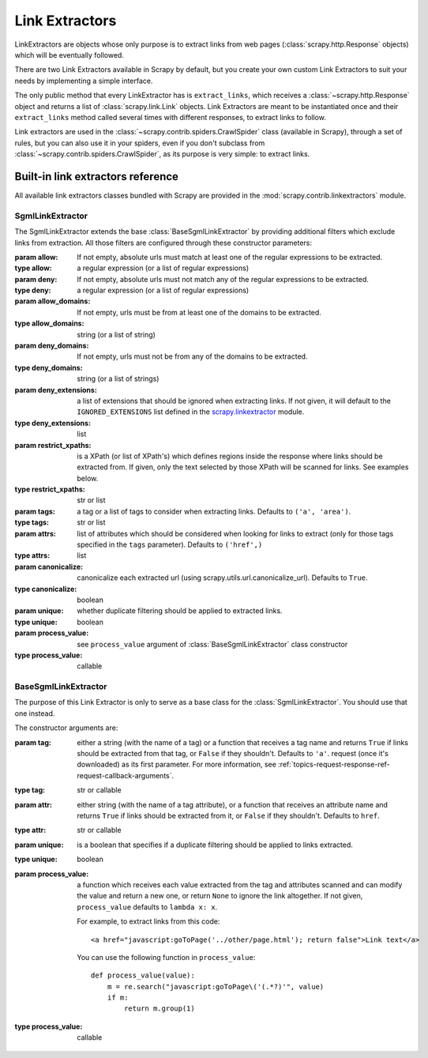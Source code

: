 .. _topics-link-extractors:

===============
Link Extractors
===============

LinkExtractors are objects whose only purpose is to extract links from web
pages (:class:`scrapy.http.Response` objects) which will be eventually
followed.

There are two Link Extractors available in Scrapy by default, but you create
your own custom Link Extractors to suit your needs by implementing a simple
interface.

The only public method that every LinkExtractor has is ``extract_links``,
which receives a :class:`~scrapy.http.Response` object and returns a list
of :class:`scrapy.link.Link` objects. Link Extractors are meant to be instantiated once and their
``extract_links`` method called several times with different responses, to
extract links to follow. 

Link extractors are used in the :class:`~scrapy.contrib.spiders.CrawlSpider`
class (available in Scrapy), through a set of rules, but you can also use it in
your spiders, even if you don't subclass from
:class:`~scrapy.contrib.spiders.CrawlSpider`, as its purpose is very simple: to
extract links.


.. _topics-link-extractors-ref:

Built-in link extractors reference
==================================

.. module:: scrapy.contrib.linkextractors
   :synopsis: Link extractors classes

All available link extractors classes bundled with Scrapy are provided in the
:mod:`scrapy.contrib.linkextractors` module.

.. module:: scrapy.contrib.linkextractors.sgml
   :synopsis: SGMLParser-based link extractors

SgmlLinkExtractor
-----------------

.. class:: SgmlLinkExtractor(allow=(), deny=(), allow_domains=(), deny_domains=(), deny_extensions=None, restrict_xpaths=(), tags=('a', 'area'), attrs=('href'), canonicalize=True, unique=True, process_value=None)

    The SgmlLinkExtractor extends the base :class:`BaseSgmlLinkExtractor` by
    providing additional filters which exclude links from extraction.
    All those filters are configured through these constructor
    parameters:

    :param allow: If not empty, absolute urls must match at least one of
        the regular expressions to be extracted.
    :type allow: a regular expression (or a list of regular expressions)

    :param deny: If not empty, absolute urls must not match any of the
        regular expressions to be extracted.
    :type deny: a regular expression (or a list of regular expressions)

    :param allow_domains: If not empty, urls must be from at least one
        of the domains to be extracted.
    :type allow_domains: string (or a list of string)

    :param deny_domains: If not empty, urls must not be from any of the
        domains to be extracted.
    :type deny_domains: string (or a list of strings)

    :param deny_extensions: a list of extensions that should be ignored when
        extracting links. If not given, it will default to the
        ``IGNORED_EXTENSIONS`` list defined in the `scrapy.linkextractor`_
        module.
    :type deny_extensions: list

    :param restrict_xpaths: is a XPath (or list of XPath's) which defines
        regions inside the response where links should be extracted from. 
        If given, only the text selected by those XPath will be scanned for
        links. See examples below.
    :type restrict_xpaths: str or list

    :param tags: a tag or a list of tags to consider when extracting links.
        Defaults to ``('a', 'area')``.
    :type tags: str or list

    :param attrs: list of attributes which should be considered when looking
        for links to extract (only for those tags specified in the ``tags``
        parameter). Defaults to ``('href',)``
    :type attrs: list

    :param canonicalize: canonicalize each extracted url (using
        scrapy.utils.url.canonicalize_url). Defaults to ``True``.
    :type canonicalize: boolean

    :param unique: whether duplicate filtering should be applied to extracted
        links.
    :type unique: boolean

    :param process_value: see ``process_value`` argument of
        :class:`BaseSgmlLinkExtractor` class constructor
    :type process_value: callable

BaseSgmlLinkExtractor
---------------------

.. class:: BaseSgmlLinkExtractor(tag="a", attr="href", unique=False, process_value=None)

    The purpose of this Link Extractor is only to serve as a base class for the
    :class:`SgmlLinkExtractor`. You should use that one instead.
    
    The constructor arguments are:

    :param tag: either a string (with the name of a tag) or a function that
       receives a tag name and returns ``True`` if links should be extracted from
       that tag, or ``False`` if they shouldn't. Defaults to ``'a'``.  request
       (once it's downloaded) as its first parameter. For more information, see
       :ref:`topics-request-response-ref-request-callback-arguments`.
    :type tag: str or callable

    :param attr:  either string (with the name of a tag attribute), or a
        function that receives an attribute name and returns ``True`` if
        links should be extracted from it, or ``False`` if they shouldn't.
        Defaults to ``href``.
    :type attr: str or callable

    :param unique: is a boolean that specifies if a duplicate filtering should
        be applied to links extracted.
    :type unique: boolean

    :param process_value: a function which receives each value extracted from
        the tag and attributes scanned and can modify the value and return a
        new one, or return ``None`` to ignore the link altogether. If not
        given, ``process_value`` defaults to ``lambda x: x``.

        .. highlight:: html

        For example, to extract links from this code::

            <a href="javascript:goToPage('../other/page.html'); return false">Link text</a>
        
        .. highlight:: python

        You can use the following function in ``process_value``::
        
            def process_value(value):
                m = re.search("javascript:goToPage\('(.*?)'", value)
                if m:
                    return m.group(1) 

    :type process_value: callable

.. _scrapy.linkextractor: https://github.com/scrapy/scrapy/blob/master/scrapy/linkextractor.py
